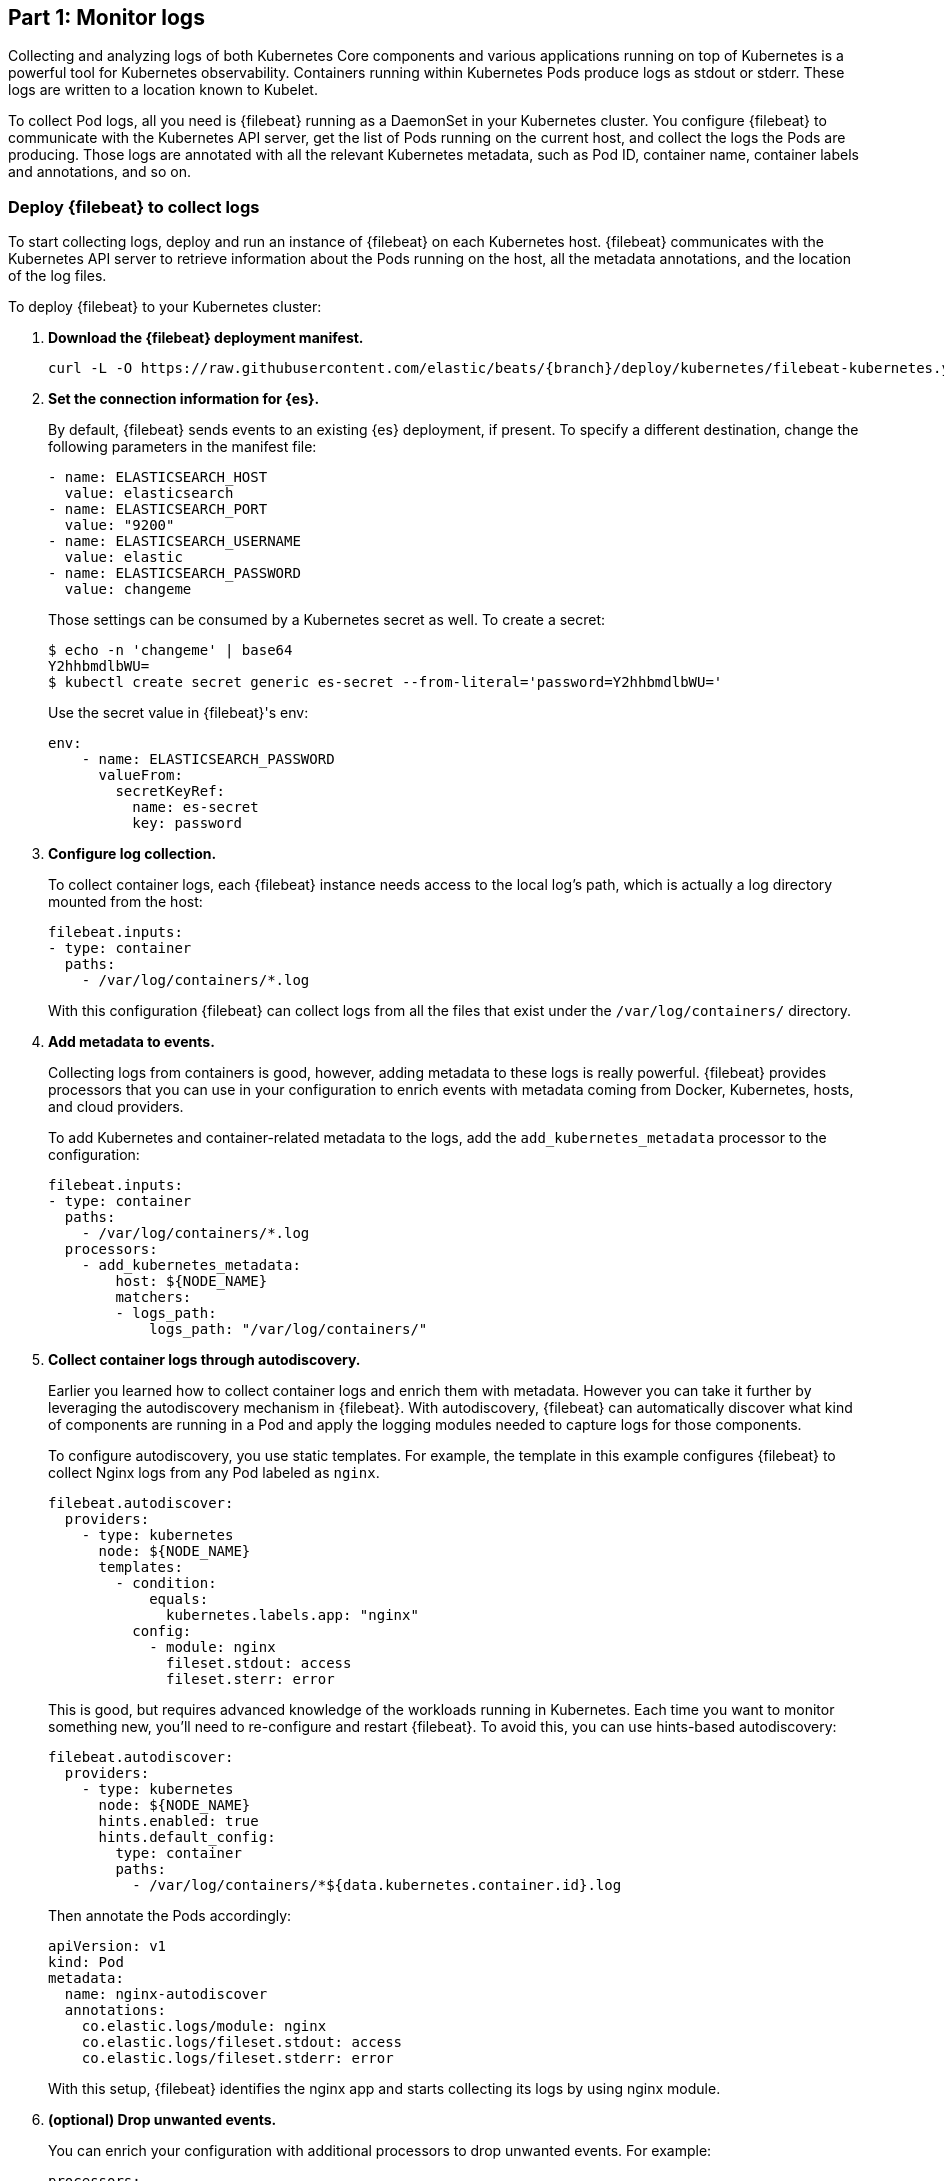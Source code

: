 [discrete]
[[monitor-kubernetes-logs]]
== Part 1: Monitor logs

[Author: @ChrsMark]

Collecting and analyzing logs of both Kubernetes Core components and various
applications running on top of Kubernetes is a powerful tool for Kubernetes
observability. Containers running within Kubernetes Pods produce logs as stdout
or stderr. These logs are written to a location known to Kubelet.

To collect Pod logs, all you need is {filebeat} running as a DaemonSet
in your Kubernetes cluster. You configure {filebeat} to communicate with the
Kubernetes API server, get the list of Pods running on the current host, and
collect the logs the Pods are producing. Those logs are annotated with all the
relevant Kubernetes metadata, such as Pod ID, container name, container labels
and annotations, and so on.

[discrete]
=== Deploy {filebeat} to collect logs

To start collecting logs, deploy and run an instance of {filebeat} on each
Kubernetes host. {filebeat} communicates with the Kubernetes API server to
retrieve information about the Pods running on the host, all the metadata
annotations, and the location of the log files.

To deploy {filebeat} to your Kubernetes cluster:

. **Download the {filebeat} deployment manifest.**
+
["source", "sh", subs="attributes"]
------------------------------------------------
curl -L -O https://raw.githubusercontent.com/elastic/beats/{branch}/deploy/kubernetes/filebeat-kubernetes.yaml
------------------------------------------------

. **Set the connection information for {es}.**
+
By default, {filebeat} sends events to an existing {es} deployment, if present.
To specify a different destination, change the following parameters in the
manifest file:
+
[source,yaml]
------------------------------------------------
- name: ELASTICSEARCH_HOST
  value: elasticsearch
- name: ELASTICSEARCH_PORT
  value: "9200"
- name: ELASTICSEARCH_USERNAME
  value: elastic
- name: ELASTICSEARCH_PASSWORD
  value: changeme
------------------------------------------------
+
Those settings can be consumed by a Kubernetes secret as well. To
create a secret:
+
["source", "sh", subs="attributes"]
------------------------------------------------
$ echo -n 'changeme' | base64
Y2hhbmdlbWU=
$ kubectl create secret generic es-secret --from-literal='password=Y2hhbmdlbWU='
------------------------------------------------
+
Use the secret value in {filebeat}'s env:
+
[source,yaml]
------------------------------------------------
env:
    - name: ELASTICSEARCH_PASSWORD
      valueFrom:
        secretKeyRef:
          name: es-secret
          key: password
------------------------------------------------

. **Configure log collection.**
+
To collect container logs, each {filebeat} instance needs access to the local
log's path, which is actually a log directory mounted from the host:
+
[source,yaml]
------------------------------------------------
filebeat.inputs:
- type: container
  paths:
    - /var/log/containers/*.log
------------------------------------------------
+
With this configuration {filebeat} can collect logs from all the files that
exist under the `/var/log/containers/` directory.

. *Add metadata to events.*
+
Collecting logs from containers is good, however, adding metadata to these logs
is really powerful. {filebeat} provides processors that you can use in your
configuration to enrich events with metadata coming from Docker, Kubernetes,
hosts, and cloud providers.
+
To add Kubernetes and container-related metadata to the logs, add the 
`add_kubernetes_metadata` processor to the configuration:
+
[source,yaml]
------------------------------------------------
filebeat.inputs:
- type: container
  paths:
    - /var/log/containers/*.log
  processors:
    - add_kubernetes_metadata:
        host: ${NODE_NAME}
        matchers:
        - logs_path:
            logs_path: "/var/log/containers/"
------------------------------------------------

. *Collect container logs through autodiscovery.*
+
Earlier you learned how to collect container logs and enrich them with metadata.
However you can take it further by leveraging the autodiscovery mechanism in
{filebeat}. With autodiscovery, {filebeat} can automatically discover what kind
of components are running in a Pod and apply the logging modules needed to
capture logs for those components.
+
To configure autodiscovery, you use static templates. For example, the template
in this example configures {filebeat} to collect Nginx logs from any Pod
labeled as `nginx`.
+
[source,yaml]
------------------------------------------------
filebeat.autodiscover:
  providers:
    - type: kubernetes
      node: ${NODE_NAME}
      templates:
        - condition:
            equals:
              kubernetes.labels.app: "nginx"
          config:
            - module: nginx
              fileset.stdout: access
              fileset.sterr: error
------------------------------------------------
+
This is good, but requires advanced knowledge of the workloads running in
Kubernetes. Each time you want to monitor something new, you'll need to
re-configure and restart {filebeat}. To avoid this, you can use hints-based
autodiscovery:
+
[source,yaml]
------------------------------------------------
filebeat.autodiscover:
  providers:
    - type: kubernetes
      node: ${NODE_NAME}
      hints.enabled: true
      hints.default_config:
        type: container
        paths:
          - /var/log/containers/*${data.kubernetes.container.id}.log
------------------------------------------------
+
Then annotate the Pods accordingly:
+
[source,yaml]
------------------------------------------------
apiVersion: v1
kind: Pod
metadata:
  name: nginx-autodiscover
  annotations:
    co.elastic.logs/module: nginx
    co.elastic.logs/fileset.stdout: access
    co.elastic.logs/fileset.stderr: error
------------------------------------------------
+
With this setup, {filebeat} identifies the nginx app and starts collecting its
logs by using nginx module.

. *(optional) Drop unwanted events.*
+
You can enrich your configuration with additional processors to drop unwanted
events. For example:
+
[source,yaml]
------------------------------------------------
processors:
- drop_event:
      when:
        - equals:
              kubernetes.container.name: "metricbeat"
------------------------------------------------

. *Enrich events with cloud metadata and host metadata.*
+
You can also enrich events with cloud and host metadata by specifying these
processors:
+
[source,yaml]
------------------------------------------------
processors:
- add_cloud_metadata:
- add_host_metadata:
------------------------------------------------

. *Deploy {filebeat} as a DaemonSet on Kubernetes.*
+
.. If you're running {filebeat} on master nodes, check to see if the nodes use
https://kubernetes.io/docs/concepts/configuration/taint-and-toleration/[taints].
Taints limit the workloads that can run on master nodes. If necessary, update
the DaemonSet spec to include tolerations:
+
[source,yaml]
------------------------------------------------
spec:
 tolerations:
 - key: node-role.kubernetes.io/master
   effect: NoSchedule
------------------------------------------------

.. Deploy {filebeat} to Kubernetes:
+
["source", "sh", subs="attributes"]
------------------------------------------------
kubectl create -f filebeat-kubernetes.yaml
------------------------------------------------
+
To check the status, run:
+
["source", "sh", subs="attributes"]
------------------------------------------------
$ kubectl --namespace=kube-system get ds/filebeat

NAME       DESIRED   CURRENT   READY     UP-TO-DATE   AVAILABLE   NODE-SELECTOR   AGE
filebeat   32        32        0         32           0           <none>          1m
------------------------------------------------
+
Log events should start flowing to {es}.

[discrete]
==== Red Hat OpenShift configuration

If you're using Red Hat OpenShift, you need to specify additional settings in
the manifest file and enable the container to run as privileged.

. Modify the `DaemonSet` container spec in the manifest file:
+
[source,yaml]
-----
  securityContext:
    runAsUser: 0
    privileged: true
-----

. Grant the `filebeat` service account access to the privileged SCC:
+
[source,shell]
-----
oc adm policy add-scc-to-user privileged system:serviceaccount:kube-system:filebeat
-----
+
This command enables the container to be privileged as an administrator for
OpenShift.

. Override the default node selector for the `kube-system` namespace (or your
custom namespace) to allow for scheduling on any node:
+
[source,shell]
----
oc patch namespace kube-system -p \
'{"metadata": {"annotations": {"openshift.io/node-selector": ""}}}'
----
+
This command sets the node selector for the project to an empty string. If you
don't run this command, the default node selector will skip master nodes.


[discrete]
=== View logs in {kib}

//TODO: It would be good to add a realistic scenario to talk through and
//highlight a specific use cases.

The https://www.elastic.co/log-monitoring[Logs app] in {kib} allows you to
search, filter and tail all the logs collected into the {stack}. Instead of
having to ssh into different servers and tail individual files, all the logs are
available in one tool under the Logs app.

* Check out filtering logs using the keyword or plain text search.
* You can move back and forth in time using the time picker or the timeline
view on the side.
* If you just want to watch the logs update in front of you tail -f style, click
the Streaming button and use highlighting to accentuate that important bit of
the info you are waiting to see.

//TODO: Add screenshot here?

[discrete]
==== Out-of-the-box {kib} visualisations

If you've run the {filebeat} setup job, it creates a set of
{filebeat-ref}/view-kibana-dashboards.html[out-of-the-box dashboards] in {kib}.

Assuming you've deployed the sample petclinic application and it's running,
you can navigate to the {filebeat} dashboards for MySQL and NGINX.

//TODO: Add screen capture here

Notice that modules capture more than logs. You can also use them to capture
metrics. 
